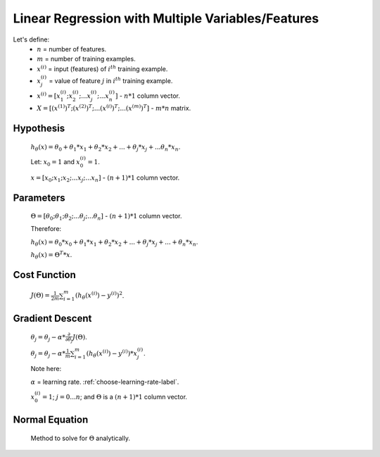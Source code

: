 Linear Regression with Multiple Variables/Features
==================================================

Let's define:
	* :math:`n` = number of features.
	* :math:`m` = number of training examples.
	* :math:`x^{(i)}` = input (features) of :math:`i^{th}` training example.
	* :math:`x^{(i)}_{j}` = value of feature :math:`j` in :math:`i^{th}` training example.
	* :math:`x^{(i)} = [ x^{(i)}_{1}; x^{(i)}_{2}; ... x^{(i)}_{j}; ... x^{(i)}_{n} ]` - :math:`n * 1` column vector.
	* :math:`X = [ (x^{(1)})^{T}; (x^{(2)})^{T}; ... (x^{(i)})^{T}; ... (x^{(m)})^{T} ]` - :math:`m * n` matrix.

Hypothesis
----------
	:math:`h_\theta (x) = \theta_{0} + \theta_{1} * x_{1} + \theta_{2} * x_{2} + ... + \theta_{j} * x_{j} + ... \theta_{n} * x_{n}`.

	Let: :math:`x_{0} = 1` and :math:`x^{(i)}_{0} = 1`.

	:math:`x = [ x_{0}; x_{1}; x_{2}; ... x_{j}; ... x_{n} ]` - :math:`(n + 1) * 1` column vector.

Parameters
----------
	:math:`\Theta = [ \theta_{0}; \theta_{1}; \theta_{2}; ... \theta_{j}; ... \theta_{n} ]` - :math:`(n + 1) * 1` column vector.

	Therefore:

	:math:`h_\theta (x) = \theta_{0} * x_{0} + \theta_{1} * x_{1} + \theta_{2} * x_{2} + ... + \theta_{j} * x_{j} + ... + \theta_{n} * x_{n}`.

	:math:`h_\theta (x) = \Theta^{T} * x`.

Cost Function
-------------
	:math:`J(\Theta) = \frac{1}{2m} \sum_{i=1}^{m} (h_\theta (x^{(i)}) - y^{(i)})^2`.

Gradient Descent
----------------
	:math:`\theta_{j} = \theta_{j} - \alpha * \frac{\partial }{\partial \theta_{j}} J(\Theta)`.

	:math:`\theta_{j} = \theta_{j} - \alpha * \frac{1}{m} \sum_{i=1}^{m} (h_\theta (x^{(i)}) - y^{(i)}) * x^{(i)}_{j}`.

	Note here:

	:math:`\alpha` = learning rate. :ref:`choose-learning-rate-label`.

	:math:`x^{(i)}_{0} = 1`; :math:`j = 0 ... n`; and :math:`\Theta` is a :math:`(n + 1) * 1` column vector.

Normal Equation
---------------
	Method to solve for :math:`\Theta` analytically.